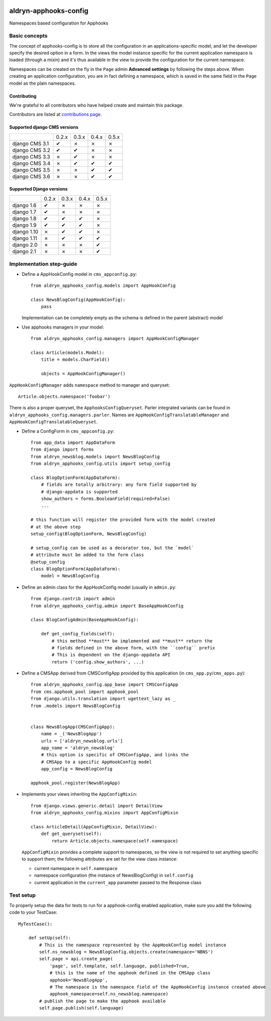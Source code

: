 |PyPI Version| |Build Status| |Coverage Status|

======================
aldryn-apphooks-config
======================

Namespaces based configuration for Apphooks

Basic concepts
==============

The concept of apphooks-config is to store all the configuration
in an applications-specific model, and let the developer
specify the desired option in a form.
In the views the model instance specific for the current
application namespace is loaded (through a mixin) and it's
thus available in the view to provide the configuration for
the current namespace.

Namespaces can be created on the fly in the ``Page`` admin
**Advanced settings** by following the steps above.
When creating an application configuration, you are in fact defining a
namespace, which is saved in the same field in the ``Page`` model as the
plain namespaces.


Contributing
------------

We're grateful to all contributors who have helped create and maintain this package.

Contributors are listed at `contributions page
<https://github.com/divio/aldryn-apphooks-config/graphs/contributors>`_.


Supported django CMS versions
-----------------------------

+----------------+-------+-------+-------+-------+
|                | 0.2.x | 0.3.x | 0.4.x | 0.5.x |
+----------------+-------+-------+-------+-------+
| django CMS 3.1 |   ✔   |   ✗   |   ✗   |   ✗   |
+----------------+-------+-------+-------+-------+
| django CMS 3.2 |   ✔   |   ✔   |   ✗   |   ✗   |
+----------------+-------+-------+-------+-------+
| django CMS 3.3 |   ✗   |   ✔   |   ✗   |   ✗   |
+----------------+-------+-------+-------+-------+
| django CMS 3.4 |   ✗   |   ✔   |   ✔   |   ✔   |
+----------------+-------+-------+-------+-------+
| django CMS 3.5 |   ✗   |   ✗   |   ✔   |   ✔   |
+----------------+-------+-------+-------+-------+
| django CMS 3.6 |   ✗   |   ✗   |   ✔   |   ✔   |
+----------------+-------+-------+-------+-------+

Supported Django versions
-------------------------

+----------------+-------+-------+-------+-------+
|                | 0.2.x | 0.3.x | 0.4.x | 0.5.x |
+----------------+-------+-------+-------+-------+
| django 1.6     |   ✔   |   ✗   |   ✗   |   ✗   |
+----------------+-------+-------+-------+-------+
| django 1.7     |   ✔   |   ✗   |   ✗   |   ✗   |
+----------------+-------+-------+-------+-------+
| django 1.8     |   ✔   |   ✔   |   ✔   |   ✗   |
+----------------+-------+-------+-------+-------+
| django 1.9     |   ✔   |   ✔   |   ✔   |   ✗   |
+----------------+-------+-------+-------+-------+
| django 1.10    |   ✗   |   ✔   |   ✔   |   ✗   |
+----------------+-------+-------+-------+-------+
| django 1.11    |   ✗   |   ✔   |   ✔   |   ✔   |
+----------------+-------+-------+-------+-------+
| django 2.0     |   ✗   |   ✗   |   ✗   |   ✔   |
+----------------+-------+-------+-------+-------+
| django 2.1     |   ✗   |   ✗   |   ✗   |   ✔   |
+----------------+-------+-------+-------+-------+


Implementation step-guide
=========================

* Define a AppHookConfig model in ``cms_appconfig.py``::

    from aldryn_apphooks_config.models import AppHookConfig

    class NewsBlogConfig(AppHookConfig):
        pass

  Implementation can be completely empty as the schema is defined in the
  parent (abstract) model

* Use apphooks managers in your model::

    from aldryn_apphooks_config.managers import AppHookConfigManager

    class Article(models.Model):
        title = models.CharField()

        objects = AppHookConfigManager()

``AppHookConfigManager`` adds ``namespace`` method to manager and queryset::

    Article.objects.namespace('foobar')

There is also a proper queryset, the ``ApphooksConfigQueryset``. Parler
integrated variants can be found in ``aldryn_apphooks_config.managers.parler``.
Names are ``AppHookConfigTranslatableManager`` and
``AppHookConfigTranslatableQueryset``.

* Define a ConfigForm in ``cms_appconfig.py``::

    from app_data import AppDataForm
    from django import forms
    from aldryn_newsblog.models import NewsBlogConfig
    from aldryn_apphooks_config.utils import setup_config

    class BlogOptionForm(AppDataForm):
        # fields are totally arbitrary: any form field supported by
        # django-appdata is supported
        show_authors = forms.BooleanField(required=False)
        ...

    # this function will register the provided form with the model created
    # at the above step
    setup_config(BlogOptionForm, NewsBlogConfig)

    # setup_config can be used as a decorator too, but the `model`
    # attribute must be added to the form class
    @setup_config
    class BlogOptionForm(AppDataForm):
        model = NewsBlogConfig




* Define an admin class for the AppHookConfig model (usually in ``admin.py``::

    from django.contrib import admin
    from aldryn_apphooks_config.admin import BaseAppHookConfig

    class BlogConfigAdmin(BaseAppHookConfig):

        def get_config_fields(self):
            # this method **must** be implemented and **must** return the
            # fields defined in the above form, with the ``config`` prefix
            # This is dependent on the django-appdata API
            return ('config.show_authors', ...)

* Define a CMSApp derived from CMSConfigApp provided by this application
  (in ``cms_app.py``/``cms_apps.py``)::

    from aldryn_apphooks_config.app_base import CMSConfigApp
    from cms.apphook_pool import apphook_pool
    from django.utils.translation import ugettext_lazy as _
    from .models import NewsBlogConfig


    class NewsBlogApp(CMSConfigApp):
        name = _('NewsBlogApp')
        urls = ['aldryn_newsblog.urls']
        app_name = 'aldryn_newsblog'
        # this option is specific of CMSConfigApp, and links the
        # CMSApp to a specific AppHookConfig model
        app_config = NewsBlogConfig

    apphook_pool.register(NewsBlogApp)

* Implements your views inheriting the ``AppConfigMixin``::

    from django.views.generic.detail import DetailView
    from aldryn_apphooks_config.mixins import AppConfigMixin

    class ArticleDetail(AppConfigMixin, DetailView):
        def get_queryset(self):
            return Article.objects.namespace(self.namespace)

  ``AppConfigMixin`` provides a complete support to namespaces, so the view
  is not required to set anything specific to support them; the following
  attributes are set for the view class instance:

  * current namespace in ``self.namespace``
  * namespace configuration (the instance of NewsBlogConfig) in ``self.config``
  * current application in the ``current_app`` parameter passed to the
    Response class

Test setup
==========

To properly setup the data for tests to run for a apphook-config enabled application,
make sure you add the following code to your TestCase::

    MyTestCase():

        def setUp(self):
            # This is the namespace represented by the AppHookConfig model instance
            self.ns_newsblog = NewsBlogConfig.objects.create(namespace='NBNS')
            self.page = api.create_page(
                'page', self.template, self.language, published=True,
                # this is the name of the apphook defined in the CMSApp class
                apphook='NewsBlogApp',
                # The namespace is the namespace field of the AppHookConfig instance created above
                apphook_namespace=self.ns_newsblog.namespace)
            # publish the page to make the apphook available
            self.page.publish(self.language)


.. |PyPI Version| image:: http://img.shields.io/pypi/v/aldryn-apphooks-config.svg
   :target: https://pypi.python.org/pypi/aldryn-apphooks-config
.. |Build Status| image:: http://img.shields.io/travis/aldryn/aldryn-apphooks-config/master.svg
   :target: https://travis-ci.org/aldryn/aldryn-apphooks-config
.. |Coverage Status| image:: http://img.shields.io/coveralls/aldryn/aldryn-apphooks-config/master.svg
   :target: https://coveralls.io/r/aldryn/aldryn-apphooks-config?branch=master
